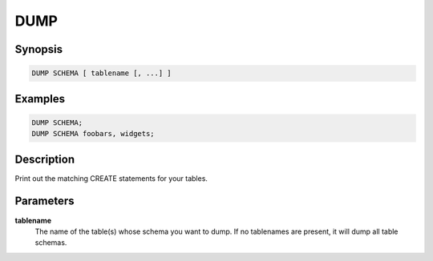DUMP
====

Synopsis
--------
.. code-block:: sql

    DUMP SCHEMA [ tablename [, ...] ]

Examples
--------
.. code-block:: sql

    DUMP SCHEMA;
    DUMP SCHEMA foobars, widgets;

Description
-----------
Print out the matching CREATE statements for your tables.

Parameters
----------
**tablename**
    The name of the table(s) whose schema you want to dump. If no tablenames
    are present, it will dump all table schemas.
